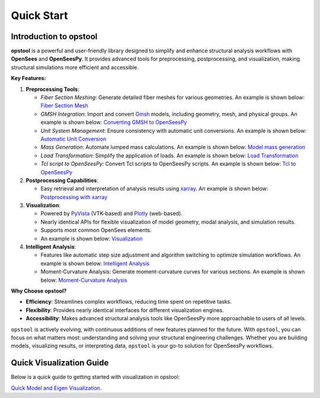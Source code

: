 .. _quickstart:

Quick Start
=============

Introduction to opstool
------------------------

**opstool** is a powerful and user-friendly library designed to simplify and enhance structural analysis workflows 
with **OpenSees** and **OpenSeesPy**. 
It provides advanced tools for preprocessing, postprocessing, and visualization, making structural 
simulations more efficient and accessible.

**Key Features:**

1. **Preprocessing Tools**:
   
   - *Fiber Section Meshing*: Generate detailed fiber meshes for various geometries. An example is shown below:
     `Fiber Section Mesh <src/pre/sec_mesh.ipynb>`_
   - *GMSH Integration*: Import and convert `Gmsh <https://gmsh.info/>`__ models, including geometry, mesh, and physical groups.
     An example is shown below: `Converting GMSH to OpenSeesPy <src/pre/read_gmsh.ipynb>`_
   - *Unit System Management*: Ensure consistency with automatic unit conversions.
     An example is shown below: `Automatic Unit Conversion <src/pre/unit_system.rst>`_
   - *Mass Generation*: Automate lumped mass calculations.
     An example is shown below: `Model mass generation <src/pre/model_mass.ipynb>`_
   - *Load Transformation*: Simplify the application of loads.
     An example is shown below: `Load Transformation <src/pre/loads.ipynb>`_
   - *Tcl script to OpenSeesPy*: Convert Tcl scripts to OpenSeesPy scripts.
     An example is shown below: `Tcl to OpenSeesPy <src/pre/tcl2py.rst>`_


2. **Postprocessing Capabilities**:
   
   - Easy retrieval and interpretation of analysis results using `xarray <https://docs.xarray.dev/en/stable/index.html#>`__.
     An example is shown below: `Postprocessing with xarray <src/post/index.ipynb>`_

3. **Visualization**:
   
   - Powered by `PyVista <https://docs.pyvista.org/>`__ (VTK-based) and `Plotly <https://plotly.com/python/>`__ (web-based).
   - Nearly identical APIs for flexible visualization of model geometry, modal analysis, and simulation results.
   - Supports most common OpenSees elements.
   - An example is shown below: `Visualization <src/vis/index.ipynb>`_

4. **Intelligent Analysis**:
   
   - Features like automatic step size adjustment and algorithm switching to optimize simulation workflows.
     An example is shown below: `Intelligent Analysis <src/analysis/smart_analysis.rst>`_
   - Moment-Curvature Analysis: Generate moment-curvature curves for various sections.
     An example is shown below: `Moment-Curvature Analysis <src/analysis/mc_analysis.ipynb>`_


**Why Choose opstool?**

- **Efficiency**: Streamlines complex workflows, reducing time spent on repetitive tasks.
- **Flexibility**: Provides nearly identical interfaces for different visualization engines.
- **Accessibility**: Makes advanced structural analysis tools like OpenSeesPy more approachable to users of all levels.

``opstool`` is actively evolving, with continuous additions of new features planned for the future.
With ``opstool``, you can focus on what matters most: 
understanding and solving your structural engineering challenges. 
Whether you are building models, visualizing results, or interpreting data, 
``opstool`` is your go-to solution for OpenSeesPy workflows.


Quick Visualization Guide
---------------------------

Below is a quick guide to getting started with visualization in opstool:

`Quick Model and Eigen Visualization <src/quick_start/plot_model.ipynb>`_.